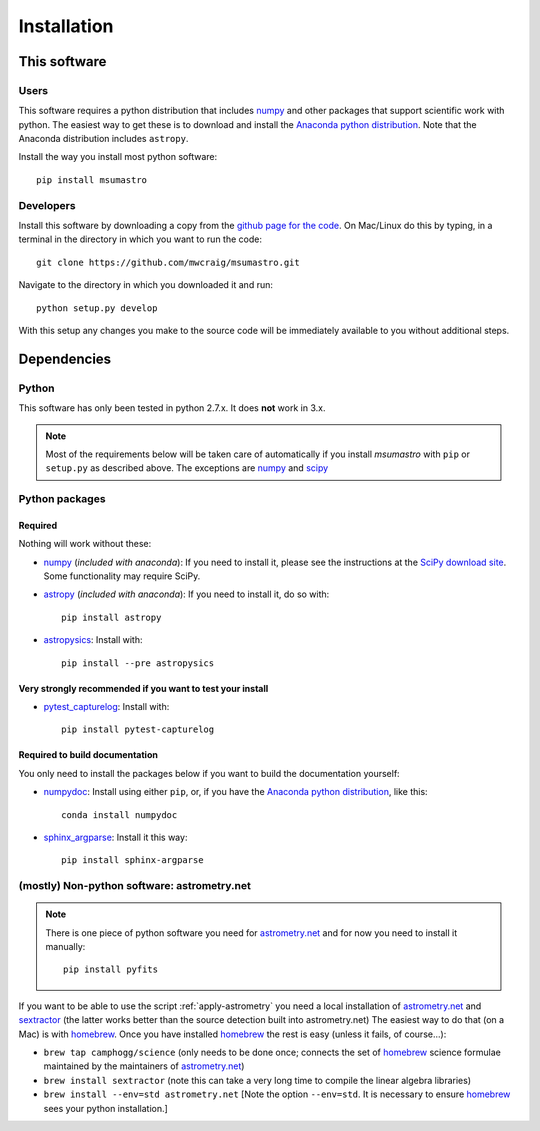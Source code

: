 ############
Installation
############

*************
This software
*************

Users
=====

This software requires a python distribution that includes `numpy`_ and other
packages that support scientific work with python. The easiest way to get these
is to download and install the `Anaconda python distribution`_. Note that the
Anaconda distribution includes ``astropy``.

Install the way you install most python software::

    pip install msumastro

Developers
==========

Install this software by downloading a copy from the `github page for the code
<https://github.com/mwcraig/msumastro>`_. On Mac/Linux do this by typing, in a
terminal in the directory in which you want to run the code::

    git clone https://github.com/mwcraig/msumastro.git

Navigate to the directory in which you downloaded it and run::

    python setup.py develop

With this setup any changes you make to the source code will be immediately
available to you without additional steps.

************
Dependencies
************

Python
======

This software has only been tested in python 2.7.x. It does **not** work in
3.x.

.. note::
    Most of the requirements below will be taken care of automatically
    if you install `msumastro` with ``pip`` or ``setup.py`` as described above.
    The exceptions are `numpy`_ and `scipy`_

Python packages
===============

Required
--------

Nothing will work without these:

+ `numpy`_ (*included with anaconda*): If you need to install it, please see the
  instructions at the `SciPy download site
  <http://www.scipy.org/scipylib/download.html>`_. Some functionality may
  require SciPy.

+ `astropy`_ (*included with anaconda*): If you need to install it, do so with:: 

    pip install astropy

+ `astropysics`_: Install with::

    pip install --pre astropysics

Very strongly recommended if you want to test your install
----------------------------------------------------------

+ `pytest_capturelog`_: Install with::

    pip install pytest-capturelog

Required to build documentation
-------------------------------

You only need to install the packages below if you want to build the
documentation yourself:

+ `numpydoc`_: Install using either ``pip``, or, if you have the `Anaconda
  python distribution`_, like this::

    conda install numpydoc

+ `sphinx_argparse`_: Install it this way::

    pip install sphinx-argparse


(mostly) Non-python software: astrometry.net
============================================

.. note::
    There is one piece of python software you need for `astrometry.net
    <http://astrometry.net>`_ and for now you need to install it manually::

        pip install pyfits

If you want to be able to use the script :ref:`apply-astrometry` you need a
local installation of `astrometry.net <http://astrometry.net>`_ and
`sextractor`_ (the latter works better than the source detection built into
astrometry.net) The easiest way to do that (on a Mac) is with `homebrew`_. Once
you have installed `homebrew`_ the rest is easy (unless it fails, of course...):

+ ``brew tap camphogg/science`` (only needs to be done once; connects the set of
  `homebrew`_ science formulae maintained by the maintainers of `astrometry.net
  <http://astrometry.net>`_)

+ ``brew install sextractor`` (note this can take a very long time to compile
  the linear algebra libraries)

+ ``brew install --env=std astrometry.net`` [Note the option ``--env=std``. It
  is necessary to ensure `homebrew`_ sees your python installation.]

.. _Anaconda python distribution: http://www.continuum.io/downloads
.. _astropy: http://www.astropy.org/
.. _astropysics: http://pythonhosted.org/Astropysics/
.. _sphinx_argparse: https://github.com/ribozz/sphinx-argparse 
.. _homebrew: http://brew.sh/
.. _numpy: http://www.numpy.org/
.. _numpydoc: https://github.com/numpy/numpydoc
.. _scipy: http://www.scipy.org/
.. _pytest_capturelog: http://bitbucket.org/memedough/pytest-capturelog/overview
.. _sextractor: http://www.astromatic.net/software/sextractor
